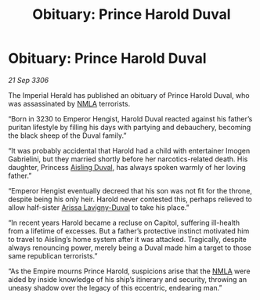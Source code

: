 :PROPERTIES:
:ID:       9c035a29-d64f-4b7d-afa0-86f1f6db2a60
:END:
#+title: Obituary: Prince Harold Duval
#+filetags: :Empire:galnet:

* Obituary: Prince Harold Duval

/21 Sep 3306/

The Imperial Herald has published an obituary of Prince Harold Duval, who was assassinated by [[id:dbfbb5eb-82a2-43c8-afb9-252b21b8464f][NMLA]] terrorists. 

“Born in 3230 to Emperor Hengist, Harold Duval reacted against his father’s puritan lifestyle by filling his days with partying and debauchery, becoming the black sheep of the Duval family.” 

“It was probably accidental that Harold had a child with entertainer Imogen Gabrielini, but they married shortly before her narcotics-related death. His daughter, Princess [[id:b402bbe3-5119-4d94-87ee-0ba279658383][Aisling Duval]], has always spoken warmly of her loving father.”  

“Emperor Hengist eventually decreed that his son was not fit for the throne, despite being his only heir. Harold never contested this, perhaps relieved to allow half-sister [[id:34f3cfdd-0536-40a9-8732-13bf3a5e4a70][Arissa Lavigny-Duval]] to take his place.” 

“In recent years Harold became a recluse on Capitol, suffering ill-health from a lifetime of excesses. But a father’s protective instinct motivated him to travel to Aisling’s home system after it was attacked. Tragically, despite always renouncing power, merely being a Duval made him a target to those same republican terrorists.” 

“As the Empire mourns Prince Harold, suspicions arise that the [[id:dbfbb5eb-82a2-43c8-afb9-252b21b8464f][NMLA]] were aided by inside knowledge of his ship’s itinerary and security, throwing an uneasy shadow over the legacy of this eccentric, endearing man.”

